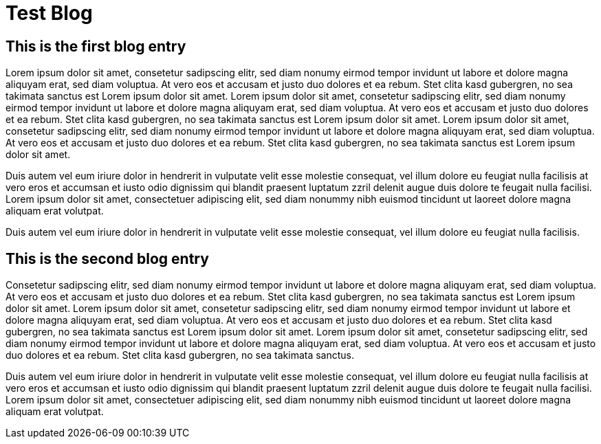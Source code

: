 = Test Blog

== This is the first blog entry
////
author: 'Testerin'
tags: 'image', 'https://www.boredpanda.com/blog/wp-content/uploads/2022/09/relatable-funny-memes-29-6328543dcdcbc__700.jpg'
tags: 'p', '573634b648634cbad10f2451776089ea21090d9407f715e83c577b4611ae6edc'
tags: 't', 'humor'
tags: 't', 'testfile'
tags: 'published_on', '2025-03-25'
tags: 'source', 'https://nostrudel.ninja/#/u/npub12umrfdjgvdxt45g0y3ghwcyfagssjrv5qlm3t6pu2aa5vydwdmwq8q0z04/articles'
////

Lorem ipsum dolor sit amet, consetetur sadipscing elitr, sed diam nonumy eirmod tempor invidunt ut labore et dolore magna aliquyam erat, sed diam voluptua. At vero eos et accusam et justo duo dolores et ea rebum. Stet clita kasd gubergren, no sea takimata sanctus est Lorem ipsum dolor sit amet. Lorem ipsum dolor sit amet, consetetur sadipscing elitr, sed diam nonumy eirmod tempor invidunt ut labore et dolore magna aliquyam erat, sed diam voluptua. At vero eos et accusam et justo duo dolores et ea rebum. Stet clita kasd gubergren, no sea takimata sanctus est Lorem ipsum dolor sit amet. Lorem ipsum dolor sit amet, consetetur sadipscing elitr, sed diam nonumy eirmod tempor invidunt ut labore et dolore magna aliquyam erat, sed diam voluptua. At vero eos et accusam et justo duo dolores et ea rebum. Stet clita kasd gubergren, no sea takimata sanctus est Lorem ipsum dolor sit amet. 

Duis autem vel eum iriure dolor in hendrerit in vulputate velit esse molestie consequat, vel illum dolore eu feugiat nulla facilisis at vero eros et accumsan et iusto odio dignissim qui blandit praesent luptatum zzril delenit augue duis dolore te feugait nulla facilisi. Lorem ipsum dolor sit amet, consectetuer adipiscing elit, sed diam nonummy nibh euismod tincidunt ut laoreet dolore magna aliquam erat volutpat. 

Duis autem vel eum iriure dolor in hendrerit in vulputate velit esse molestie consequat, vel illum dolore eu feugiat nulla facilisis. 

== This is the second blog entry
////
author: 'Laeserin'
tags: 'image', 'https://i.pinimg.com/236x/e8/38/45/e83845f08ac905adfde60feaf24f4e63.jpg'
tags: 'p', 'dd664d5e4016433a8cd69f005ae1480804351789b59de5af06276de65633d319'
tags: 't', 'blog'
tags: 'published_on', '2025-03-24'
tags: 'E', '2777ba32ff10c374eef55648f8106821d066b11914cf79cd0373f7142e60e7c0, wss://thecitadel.nostr1.com, dd664d5e4016433a8cd69f005ae1480804351789b59de5af06276de65633d319']
////

Consetetur sadipscing elitr, sed diam nonumy eirmod tempor invidunt ut labore et dolore magna aliquyam erat, sed diam voluptua. At vero eos et accusam et justo duo dolores et ea rebum. Stet clita kasd gubergren, no sea takimata sanctus est Lorem ipsum dolor sit amet. Lorem ipsum dolor sit amet, consetetur sadipscing elitr, sed diam nonumy eirmod tempor invidunt ut labore et dolore magna aliquyam erat, sed diam voluptua. At vero eos et accusam et justo duo dolores et ea rebum. Stet clita kasd gubergren, no sea takimata sanctus est Lorem ipsum dolor sit amet. Lorem ipsum dolor sit amet, consetetur sadipscing elitr, sed diam nonumy eirmod tempor invidunt ut labore et dolore magna aliquyam erat, sed diam voluptua. At vero eos et accusam et justo duo dolores et ea rebum. Stet clita kasd gubergren, no sea takimata sanctus. 

Duis autem vel eum iriure dolor in hendrerit in vulputate velit esse molestie consequat, vel illum dolore eu feugiat nulla facilisis at vero eros et accumsan et iusto odio dignissim qui blandit praesent luptatum zzril delenit augue duis dolore te feugait nulla facilisi. Lorem ipsum dolor sit amet, consectetuer adipiscing elit, sed diam nonummy nibh euismod tincidunt ut laoreet dolore magna aliquam erat volutpat.